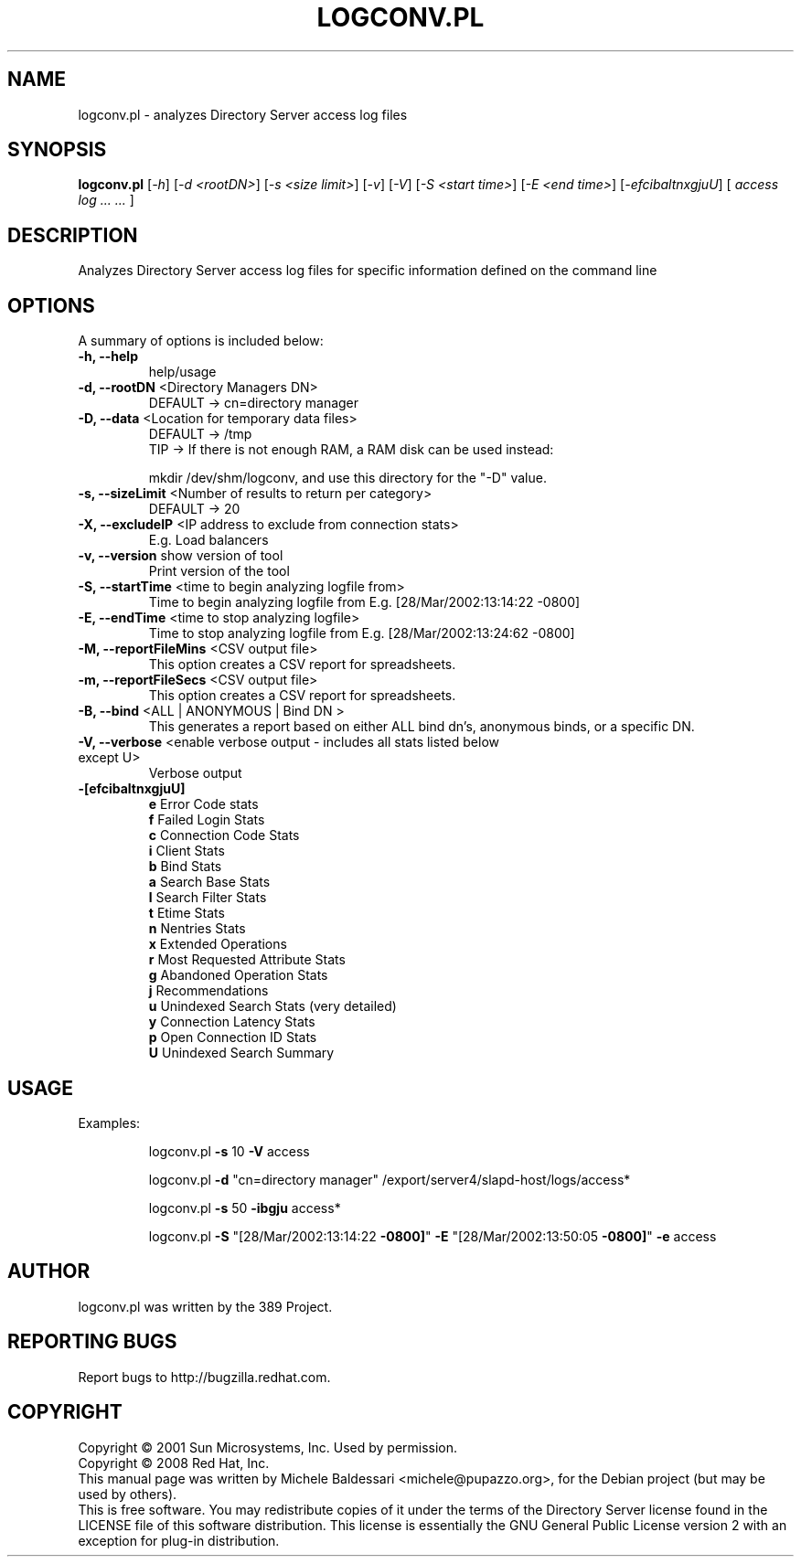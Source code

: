 .\"                                      Hey, EMACS: -*- nroff -*-
.\" First parameter, NAME, should be all caps
.\" Second parameter, SECTION, should be 1-8, maybe w/ subsection
.\" other parameters are allowed: see man(7), man(1)
.TH LOGCONV.PL 1 "May 18, 2008"
.\" Please adjust this date whenever revising the manpage.
.\"
.\" Some roff macros, for reference:
.\" .nh        disable hyphenation
.\" .hy        enable hyphenation
.\" .ad l      left justify
.\" .ad b      justify to both left and right margins
.\" .nf        disable filling
.\" .fi        enable filling
.\" .br        insert line break
.\" .sp <n>    insert n+1 empty lines
.\" for manpage-specific macros, see man(7)
.SH NAME
logconv.pl \- analyzes Directory Server access log files
.SH SYNOPSIS
.B logconv.pl 
[\fI\-h\fR] [\fI\-d <rootDN>\fR] [\fI\-s <size limit>\fR] [\fI\-v\fR] [\fI\-V\fR]
[\fI\-S <start time>\fR] [\fI\-E <end time>\fR]
[\fI\-efcibaltnxgjuU\fR] [\fI access log ... ... \fR]
.PP
.SH DESCRIPTION
Analyzes Directory Server access log files for specific information defined on the command
line
.SH OPTIONS
A summary of options is included below:
.TP
.B \fB\-h, \-\-help\fR 
help/usage
.TP
.B \fB\-d, \-\-rootDN\fR <Directory Managers DN>
DEFAULT \-> cn=directory manager
.TP
.B \fB\-D, \-\-data\fR <Location for temporary data files>
DEFAULT \-> /tmp
.br
TIP \-> If there is not enough RAM, a RAM disk can be used instead:

       mkdir /dev/shm/logconv, and use this directory for the "-D" value.
.TP
.B \fB\-s, \-\-sizeLimit\fR <Number of results to return per category>
DEFAULT \-> 20
.TP
.B \fB\-X, \-\-excludeIP\fR <IP address to exclude from connection stats>
E.g. Load balancers
.TP
.B \fB\-v, \-\-version\fR show version of tool
Print version of the tool
.TP
.B \fB\-S, \-\-startTime\fR <time to begin analyzing logfile from>
Time to begin analyzing logfile from
E.g. [28/Mar/2002:13:14:22 \f \-0800]\fR
.TP
.B \fB\-E, \-\-endTime\fR <time to stop analyzing logfile>
Time to stop analyzing logfile from
E.g. [28/Mar/2002:13:24:62 \f \-0800]\fR
.TP
.B \fB\-M, \-\-reportFileMins\fR <CSV output file>
This option creates a CSV report for spreadsheets.
.TP
.B \fB\-m, \-\-reportFileSecs\fR <CSV output file>
This option creates a CSV report for spreadsheets.
.TP
.B \fB\-B, \-\-bind\fR <ALL | ANONYMOUS | "Bind DN">
This generates a report based on either ALL bind dn's, anonymous binds, or a specific DN.
.TP
\fB\-V, \-\-verbose\fR <enable verbose output \- includes all stats listed below except U>
Verbose output
.TP
.B \fB\-[efcibaltnxgjuU]\fR
.br
\fBe\fR Error Code stats
.br
\fBf\fR Failed Login Stats
.br
\fBc\fR Connection Code Stats
.br
\fBi\fR Client Stats
.br
\fBb\fR Bind Stats
.br
\fBa\fR Search Base Stats
.br
\fBl\fR Search Filter Stats
.br
\fBt\fR Etime Stats
.br
\fBn\fR Nentries Stats
.br
\fBx\fR Extended Operations
.br
\fBr\fR Most Requested Attribute Stats
.br
\fBg\fR Abandoned Operation Stats
.br
\fBj\fR Recommendations
.br
\fBu\fR Unindexed Search Stats (very detailed)
.br
\fBy\fR Connection Latency Stats
.br
\fBp\fR Open Connection ID Stats
.br
\fBU\fR Unindexed Search Summary
.PP
.SH USAGE
Examples:
.IP
logconv.pl \fB\-s\fR 10 \fB\-V\fR access
.IP
logconv.pl \fB\-d\fR "cn=directory manager" /export/server4/slapd\-host/logs/access*
.IP
logconv.pl \fB\-s\fR 50 \fB\-ibgju\fR access*
.IP
logconv.pl \fB\-S\fR "[28/Mar/2002:13:14:22 \fB\-0800]\fR" \fB\-E\fR "[28/Mar/2002:13:50:05 \fB\-0800]\fR" \fB\-e\fR access
.br
.SH AUTHOR
logconv.pl was written by the 389 Project.
.SH "REPORTING BUGS"
Report bugs to http://bugzilla.redhat.com.
.SH COPYRIGHT
Copyright \(co 2001 Sun Microsystems, Inc. Used by permission.
.br
Copyright \(co 2008 Red Hat, Inc.
.br
This manual page was written by Michele Baldessari <michele@pupazzo.org>,
for the Debian project (but may be used by others).
.br
This is free software.  You may redistribute copies of it under the terms of
the Directory Server license found in the LICENSE file of this
software distribution.  This license is essentially the GNU General Public
License version 2 with an exception for plug-in distribution.
